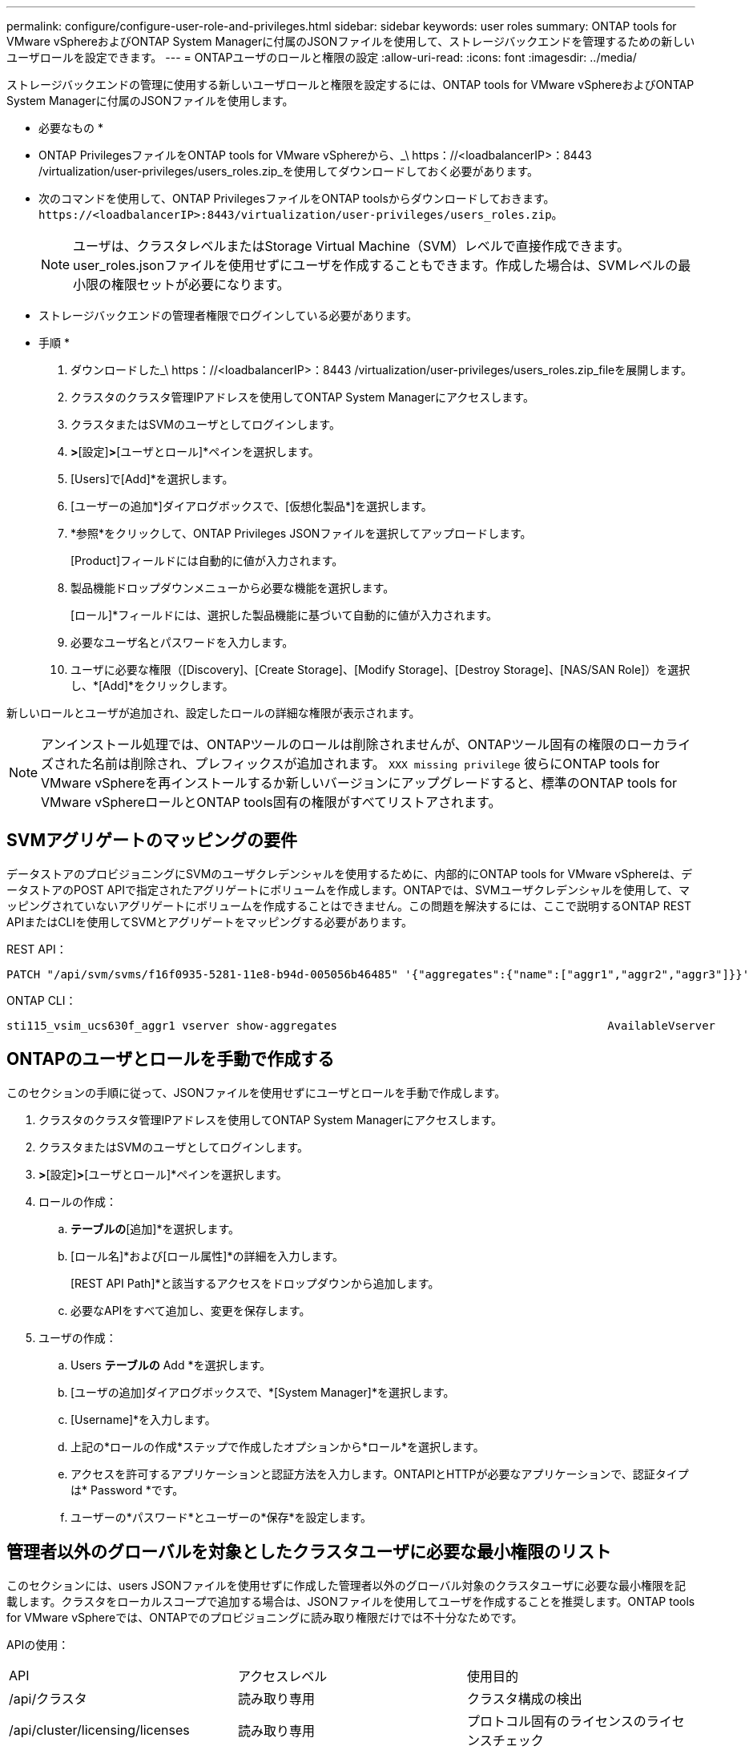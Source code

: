 ---
permalink: configure/configure-user-role-and-privileges.html 
sidebar: sidebar 
keywords: user roles 
summary: ONTAP tools for VMware vSphereおよびONTAP System Managerに付属のJSONファイルを使用して、ストレージバックエンドを管理するための新しいユーザロールを設定できます。 
---
= ONTAPユーザのロールと権限の設定
:allow-uri-read: 
:icons: font
:imagesdir: ../media/


[role="lead"]
ストレージバックエンドの管理に使用する新しいユーザロールと権限を設定するには、ONTAP tools for VMware vSphereおよびONTAP System Managerに付属のJSONファイルを使用します。

* 必要なもの *

* ONTAP PrivilegesファイルをONTAP tools for VMware vSphereから、_\ https：//<loadbalancerIP>：8443 /virtualization/user-privileges/users_roles.zip_を使用してダウンロードしておく必要があります。
* 次のコマンドを使用して、ONTAP PrivilegesファイルをONTAP toolsからダウンロードしておきます。 `\https://<loadbalancerIP>:8443/virtualization/user-privileges/users_roles.zip`。
+

NOTE: ユーザは、クラスタレベルまたはStorage Virtual Machine（SVM）レベルで直接作成できます。user_roles.jsonファイルを使用せずにユーザを作成することもできます。作成した場合は、SVMレベルの最小限の権限セットが必要になります。

* ストレージバックエンドの管理者権限でログインしている必要があります。


* 手順 *

. ダウンロードした_\ https：//<loadbalancerIP>：8443 /virtualization/user-privileges/users_roles.zip_fileを展開します。
. クラスタのクラスタ管理IPアドレスを使用してONTAP System Managerにアクセスします。
. クラスタまたはSVMのユーザとしてログインします。
. [クラスタ]*>*[設定]*>*[ユーザとロール]*ペインを選択します。
. [Users]で[Add]*を選択します。
. [ユーザーの追加*]ダイアログボックスで、[仮想化製品*]を選択します。
. *参照*をクリックして、ONTAP Privileges JSONファイルを選択してアップロードします。
+
[Product]フィールドには自動的に値が入力されます。

. 製品機能ドロップダウンメニューから必要な機能を選択します。
+
[ロール]*フィールドには、選択した製品機能に基づいて自動的に値が入力されます。

. 必要なユーザ名とパスワードを入力します。
. ユーザに必要な権限（[Discovery]、[Create Storage]、[Modify Storage]、[Destroy Storage]、[NAS/SAN Role]）を選択し、*[Add]*をクリックします。


新しいロールとユーザが追加され、設定したロールの詳細な権限が表示されます。


NOTE: アンインストール処理では、ONTAPツールのロールは削除されませんが、ONTAPツール固有の権限のローカライズされた名前は削除され、プレフィックスが追加されます。 `XXX missing privilege` 彼らにONTAP tools for VMware vSphereを再インストールするか新しいバージョンにアップグレードすると、標準のONTAP tools for VMware vSphereロールとONTAP tools固有の権限がすべてリストアされます。



== SVMアグリゲートのマッピングの要件

データストアのプロビジョニングにSVMのユーザクレデンシャルを使用するために、内部的にONTAP tools for VMware vSphereは、データストアのPOST APIで指定されたアグリゲートにボリュームを作成します。ONTAPでは、SVMユーザクレデンシャルを使用して、マッピングされていないアグリゲートにボリュームを作成することはできません。この問題を解決するには、ここで説明するONTAP REST APIまたはCLIを使用してSVMとアグリゲートをマッピングする必要があります。

REST API：

[listing]
----
PATCH "/api/svm/svms/f16f0935-5281-11e8-b94d-005056b46485" '{"aggregates":{"name":["aggr1","aggr2","aggr3"]}}'
----
ONTAP CLI：

[listing]
----
sti115_vsim_ucs630f_aggr1 vserver show-aggregates                                        AvailableVserver        Aggregate      State         Size Type    SnapLock Type-------------- -------------- ------- ---------- ------- --------------svm_test       sti115_vsim_ucs630f_aggr1                               online     10.11GB vmdisk  non-snaplock
----


== ONTAPのユーザとロールを手動で作成する

このセクションの手順に従って、JSONファイルを使用せずにユーザとロールを手動で作成します。

. クラスタのクラスタ管理IPアドレスを使用してONTAP System Managerにアクセスします。
. クラスタまたはSVMのユーザとしてログインします。
. [クラスタ]*>*[設定]*>*[ユーザとロール]*ペインを選択します。
. ロールの作成：
+
.. [ロール]*テーブルの*[追加]*を選択します。
.. [ロール名]*および[ロール属性]*の詳細を入力します。
+
[REST API Path]*と該当するアクセスをドロップダウンから追加します。

.. 必要なAPIをすべて追加し、変更を保存します。


. ユーザの作成：
+
.. Users *テーブルの* Add *を選択します。
.. [ユーザの追加]ダイアログボックスで、*[System Manager]*を選択します。
.. [Username]*を入力します。
.. 上記の*ロールの作成*ステップで作成したオプションから*ロール*を選択します。
.. アクセスを許可するアプリケーションと認証方法を入力します。ONTAPIとHTTPが必要なアプリケーションで、認証タイプは* Password *です。
.. ユーザーの*パスワード*とユーザーの*保存*を設定します。






== 管理者以外のグローバルを対象としたクラスタユーザに必要な最小権限のリスト

このセクションには、users JSONファイルを使用せずに作成した管理者以外のグローバル対象のクラスタユーザに必要な最小権限を記載します。クラスタをローカルスコープで追加する場合は、JSONファイルを使用してユーザを作成することを推奨します。ONTAP tools for VMware vSphereでは、ONTAPでのプロビジョニングに読み取り権限だけでは不十分なためです。

APIの使用：

|===


| API | アクセスレベル | 使用目的 


| /api/クラスタ | 読み取り専用 | クラスタ構成の検出 


| /api/cluster/licensing/licenses | 読み取り専用 | プロトコル固有のライセンスのライセンスチェック 


| /API /クラスタ/ノード | 読み取り専用 | プラットフォームタイプの検出 


| / API /ストレージ/アグリゲート | 読み取り専用 | データストア/ボリュームプロビジョニング時のアグリゲートスペースの確認 


| / API /ストレージ/クラスタ | 読み取り専用 | クラスタレベルのスペースと削減率のデータを取得するには 


| /API/ストレージ/ディスク | 読み取り専用 | アグリゲートに関連付けられているディスクを取得するには 


| /api/storage/qos/policies | 読み取り/作成/変更 | QoSとVMポリシーの管理 


| /api/SVM/SVMs | 読み取り専用 | クラスタがローカルに追加された場合にSVMの設定を取得するには、次の手順を実行します。 


| /api/network/ip/interfaces | 読み取り専用 | ストレージバックエンドの追加-管理LIFの範囲がクラスタ/ SVMであることを確認します。 


| / API | 読み取り専用 | 正しいストレージバックエンドステータスを取得するには、クラスタユーザにこの権限が必要です。それ以外の場合は、ONTAP tools Managerに「unknown」ストレージバックエンドステータスが表示されます。 
|===


== ONTAP tools for VMware vSphere 10.1ユーザから10.2ユーザへのアップグレード

ONTAP tools for VMware vSphere 10.1ユーザが、JSONファイルを使用して作成されたクラスタスコープのユーザである場合は、ONTAP CLIでadminユーザを使用して次のコマンドを実行し、10.2リリースにアップグレードします。

製品機能の場合：

* VSC
* VSCとVASA Provider
* VSCとSRA
* VSC、VASA Provider、SRA：


クラスタPrivileges：

_security login role create -role <existing-role-name>-cmddirname "vserver nvme namespace show"-access all_

_security login role create -role <existing-role-name>-cmddirname "vserver nvme subsystem show"-access all_

_security login role create -role <existing-role-name>-cmddirname "vserver nvme subsystem host show"-access all_

_security login role create -role <existing-role-name>-cmddirname "vserver nvme subsystem map show"-access all_

_security login role create -role <existing-role-name>-cmddirname "vserver nvme show -interface"-access read_

_security login role create -role <existing-role-name>-cmddirname "vserver nvme subsystem host add"-access all_

_security login role create -role <existing-role-name>-cmddirname "vserver nvme subsystem map add"-access all_

_security login role create -role <existing-role-name>-cmddirname "vserver nvme namespace delete"-access all_

_security login role create -role <existing-role-name>-cmddirname "vserver nvme subsystem delete"-access all_

_security login role create -role <existing-role-name>-cmddirname "vserver nvme subsystem host remove"-access all_

_security login role create -role <existing-role-name>-cmddirname "vserver nvme subsystem map remove"-access all_

ONTAP tools for VMware vSphere 10.1ユーザが、JSONファイルを使用して作成されたSVMスコープのユーザである場合は、ONTAP CLIでadminユーザを使用して次のコマンドを実行し、10.2リリースにアップグレードします。

SVM Privileges：

_security login role create -role <existing-role-name>-cmddirname "vserver nvme namespace show"-access all -vserver <vserver-name>_

_security login role create -role <existing-role-name>-cmddirname "vserver nvme subsystem show"-access all -vserver <vserver-name>_

_security login role create -role <existing-role-name>-cmddirname "vserver nvme subsystem host show"-access all -vserver <vserver-name>_

_security login role create -role <existing-role-name>-cmddirname "vserver nvme subsystem map show"-access all -vserver <vserver-name>_

_security login role create -role <existing-role-name>-cmddirname "vserver nvme show-interface"-access read -vserver <vserver-name>_

_security login role create -role <existing-role-name>-cmddirname "vserver nvme subsystem host add"-access all -vserver <vserver-name>_

_security login role create -role <existing-role-name>-cmddirname "vserver nvme subsystem map add"-access all -vserver <vserver-name>_

_security login role create -role <existing-role-name>-cmddirname "vserver nvme namespace delete"-access all -vserver <vserver-name>_

_security login role create -role <existing-role-name>-cmddirname "vserver nvme subsystem delete"-access all -vserver <vserver-name>_

_security login role create -role <existing-role-name>-cmddirname "vserver nvme subsystem host remove"-access all -vserver <vserver-name>_

_security login role create -role <existing-role-name>-cmddirname "vserver nvme subsystem map remove"-access all -vserver <vserver-name>_

command_vserver nvme namespace show_and_vserver nvme subsystem show_を既存のロールに追加すると、次のコマンドが追加されます。

[listing]
----
vserver nvme namespace create

vserver nvme namespace modify

vserver nvme subsystem create

vserver nvme subsystem modify

----